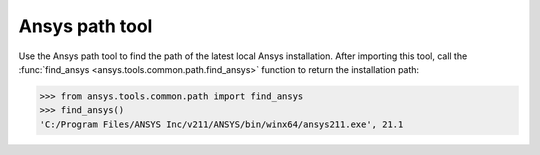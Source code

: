 .. _ref_ansys_tools_path:

Ansys path tool
===============

Use the Ansys path tool to find the path of the latest local Ansys installation. After importing this tool, call the :func:`find_ansys <ansys.tools.common.path.find_ansys>` function to return the installation path:

.. code:: pycon

   >>> from ansys.tools.common.path import find_ansys
   >>> find_ansys()
   'C:/Program Files/ANSYS Inc/v211/ANSYS/bin/winx64/ansys211.exe', 21.1
